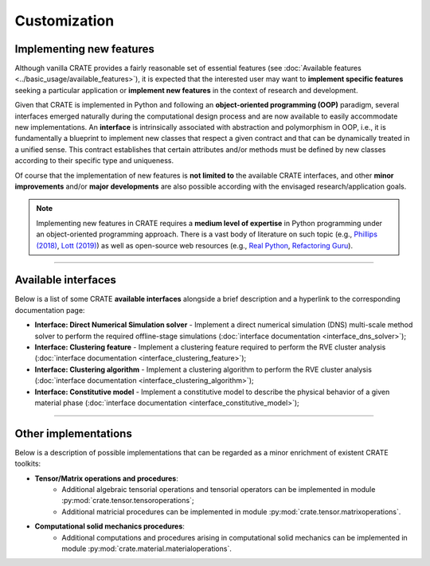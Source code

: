 
Customization
=============

Implementing new features
-------------------------

Although vanilla CRATE provides a fairly reasonable set of essential features (see :doc:`Available features <../basic_usage/available_features>`), it is expected that the interested user may want to **implement specific features** seeking a particular application or **implement new features** in the context of research and development.

Given that CRATE is implemented in Python and following an **object-oriented programming (OOP)** paradigm, several interfaces emerged naturally during the computational design process and are now available to easily accommodate new implementations. An **interface** is intrinsically associated with abstraction and polymorphism in OOP, i.e., it is fundamentally a blueprint to implement new classes that respect a given contract and that can be dynamically treated in a unified sense. This contract establishes that certain attributes and/or methods must be defined by new classes according to their specific type and uniqueness.

Of course that the implementation of new features is **not limited to** the available CRATE interfaces, and other **minor improvements** and/or **major developments** are also possible according with the envisaged research/application goals.

.. note ::
   Implementing new features in CRATE requires a **medium level of expertise** in Python programming under an object-oriented programming approach. There is a vast body of literature on such topic (e.g., `Phillips (2018) <https://www.google.com/books/edition/Python_3_Object_Oriented_Programming/08t1DwAAQBAJ?>`_, `Lott (2019) <https://www.google.com/books/edition/Mastering_Object_Oriented_Python/GF6exgEACAAJ?>`_) as well as open-source web resources (e.g., `Real Python <https://realpython.com/>`_, `Refactoring Guru <https://refactoring.guru/design-patterns/python>`_).

----

Available interfaces
--------------------

Below is a list of some CRATE **available interfaces** alongside a brief description and a hyperlink to the corresponding documentation page:

* **Interface: Direct Numerical Simulation solver** - Implement a direct numerical simulation (DNS) multi-scale method solver to perform the required offline-stage simulations (:doc:`interface documentation <interface_dns_solver>`);

* **Interface: Clustering feature** - Implement a clustering feature required to perform the RVE cluster analysis (:doc:`interface documentation <interface_clustering_feature>`);

* **Interface: Clustering algorithm** - Implement a clustering algorithm to perform the RVE cluster analysis (:doc:`interface documentation <interface_clustering_algorithm>`);

* **Interface: Constitutive model** - Implement a constitutive model to describe the physical behavior of a given material phase (:doc:`interface documentation <interface_constitutive_model>`);

----

Other implementations
---------------------

Below is a description of possible implementations that can be regarded as a minor enrichment of existent CRATE toolkits:

* **Tensor/Matrix operations and procedures**:
    - Additional algebraic tensorial operations and tensorial operators can be implemented in module :py:mod:`crate.tensor.tensoroperations`;
    - Additional matricial procedures can be implemented in module :py:mod:`crate.tensor.matrixoperations`.

* **Computational solid mechanics procedures**:
    - Additional computations and procedures arising in computational solid mechanics can be implemented in module :py:mod:`crate.material.materialoperations`.
